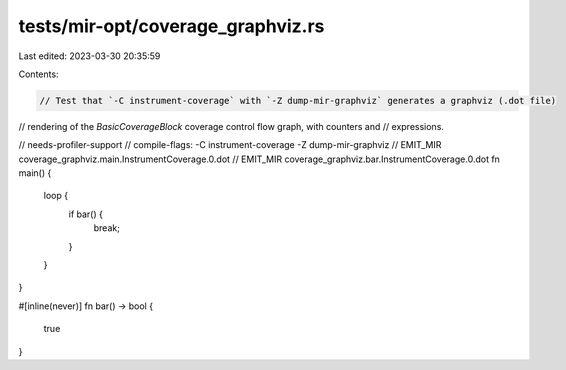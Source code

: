 tests/mir-opt/coverage_graphviz.rs
==================================

Last edited: 2023-03-30 20:35:59

Contents:

.. code-block:: rs

    // Test that `-C instrument-coverage` with `-Z dump-mir-graphviz` generates a graphviz (.dot file)
// rendering of the `BasicCoverageBlock` coverage control flow graph, with counters and
// expressions.

// needs-profiler-support
// compile-flags: -C instrument-coverage -Z dump-mir-graphviz
// EMIT_MIR coverage_graphviz.main.InstrumentCoverage.0.dot
// EMIT_MIR coverage_graphviz.bar.InstrumentCoverage.0.dot
fn main() {
    loop {
        if bar() {
            break;
        }
    }
}

#[inline(never)]
fn bar() -> bool {
    true
}


